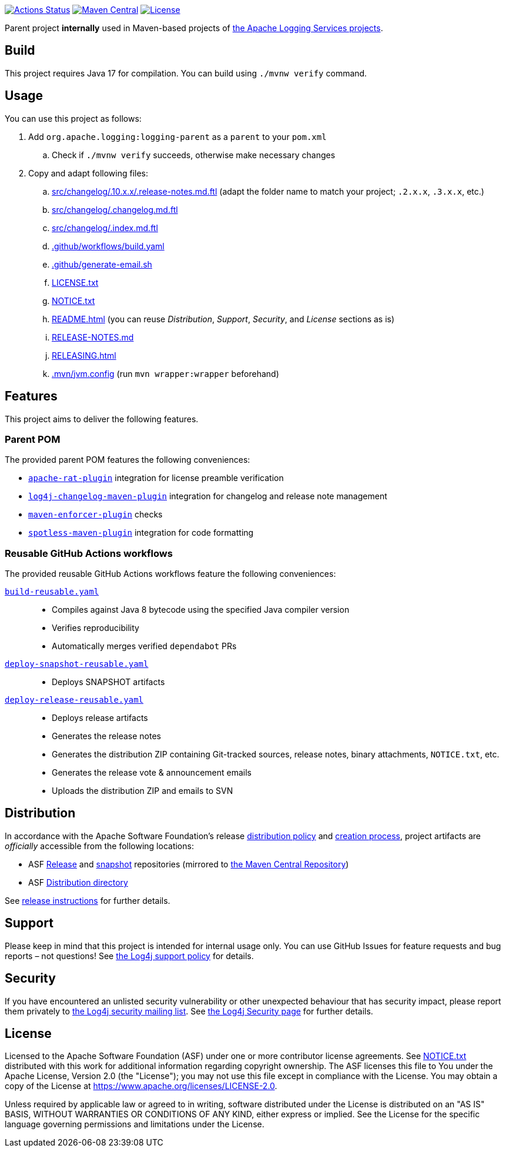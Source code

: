 ////
Licensed to the Apache Software Foundation (ASF) under one or more
contributor license agreements. See the NOTICE file distributed with
this work for additional information regarding copyright ownership.
The ASF licenses this file to You under the Apache License, Version 2.0
(the "License"); you may not use this file except in compliance with
the License. You may obtain a copy of the License at

    https://www.apache.org/licenses/LICENSE-2.0

Unless required by applicable law or agreed to in writing, software
distributed under the License is distributed on an "AS IS" BASIS,
WITHOUT WARRANTIES OR CONDITIONS OF ANY KIND, either express or implied.
See the License for the specific language governing permissions and
limitations under the License.
////

https://github.com/apache/logging-parent/actions[image:https://github.com/apache/logging-parent/workflows/build/badge.svg[Actions Status]]
https://search.maven.org/search?q=g:org.apache.logging%20a:logging-parent[image:https://img.shields.io/maven-central/v/org.apache.logging/logging-parent.svg[Maven Central]]
https://www.apache.org/licenses/LICENSE-2.0.txt[image:https://img.shields.io/github/license/apache/logging-parent.svg[License]]

Parent project **internally** used in Maven-based projects of https://logging.apache.org[the Apache Logging Services projects].

== Build

This project requires Java 17 for compilation.
You can build using `./mvnw verify` command.

== Usage

You can use this project as follows:

. Add `org.apache.logging:logging-parent` as a `parent` to your `pom.xml`
.. Check if `./mvnw verify` succeeds, otherwise make necessary changes
. Copy and adapt following files:
.. xref:src/changelog/.10.x.x/.release-notes.md.ftl[] (adapt the folder name to match your project; `.2.x.x`, `.3.x.x`, etc.)
.. xref:src/changelog/.changelog.md.ftl[]
.. xref:src/changelog/.index.md.ftl[]
.. xref:.github/workflows/build.yaml[]
.. xref:.github/generate-email.sh[]
.. xref:LICENSE.txt[]
.. xref:NOTICE.txt[]
.. xref:README.adoc[] (you can reuse _Distribution_, _Support_, _Security_, and _License_ sections as is)
.. xref:RELEASE-NOTES.md[]
.. xref:RELEASING.adoc[]
.. xref:.mvn/jvm.config[] (run `mvn wrapper:wrapper` beforehand)

== Features

This project aims to deliver the following features.

=== Parent POM

The provided parent POM features the following conveniences:

* https://creadur.apache.org/rat[`apache-rat-plugin`] integration for license preamble verification
* https://github.com/apache/logging-log4j-tools/tree/main/log4j-changelog-maven-plugin[`log4j-changelog-maven-plugin`] integration for changelog and release note management
* https://maven.apache.org/enforcer/maven-enforcer-plugin/[`maven-enforcer-plugin`] checks
* https://github.com/diffplug/spotless/tree/main/plugin-maven[`spotless-maven-plugin`] integration for code formatting

=== Reusable GitHub Actions workflows

The provided reusable GitHub Actions workflows feature the following conveniences:

xref:.github/workflows/build-reusable.yaml[`build-reusable.yaml`]::
* Compiles against Java 8 bytecode using the specified Java compiler version
* Verifies reproducibility
* Automatically merges verified `dependabot` PRs

xref:.github/workflows/deploy-snapshot-reusable.yaml[`deploy-snapshot-reusable.yaml`]::
* Deploys SNAPSHOT artifacts

xref:.github/workflows/deploy-release-reusable.yaml[`deploy-release-reusable.yaml`]::
* Deploys release artifacts
* Generates the release notes
* Generates the distribution ZIP containing Git-tracked sources, release notes, binary attachments, `NOTICE.txt`, etc.
* Generates the release vote & announcement emails
* Uploads the distribution ZIP and emails to SVN

== Distribution

In accordance with the Apache Software Foundation's release https://infra.apache.org/release-distribution.html[distribution policy] and https://infra.apache.org/release-publishing.html[creation process], project artifacts are _officially_ accessible from the following locations:

* ASF https://repository.apache.org/content/repositories/releases[Release] and https://repository.apache.org/content/repositories/snapshots[snapshot] repositories (mirrored to https://central.sonatype.dev/[the Maven Central Repository])
* ASF https://downloads.apache.org/logging/logging-parent[Distribution directory]

See xref:RELEASING.adoc[release instructions] for further details.

== Support

Please keep in mind that this project is intended for internal usage only.
You can use GitHub Issues for feature requests and bug reports – not questions!
See https://logging.apache.org/log4j/2.x/support.html[the Log4j support policy] for details.

== Security

If you have encountered an unlisted security vulnerability or other unexpected behaviour that has security impact, please report them privately to mailto:security@logging.apache.org[the Log4j security mailing list].
See https://logging.apache.org/log4j/2.x/security.html[the Log4j Security page] for further details.

== License

Licensed to the Apache Software Foundation (ASF) under one or more contributor license agreements.
See xref:NOTICE.txt[] distributed with this work for additional information regarding copyright ownership.
The ASF licenses this file to You under the Apache License, Version 2.0 (the "License"); you may not use this file except in compliance with the License.
You may obtain a copy of the License at https://www.apache.org/licenses/LICENSE-2.0[].

Unless required by applicable law or agreed to in writing, software distributed under the License is distributed on an "AS IS" BASIS, WITHOUT WARRANTIES OR CONDITIONS OF ANY KIND, either express or implied.
See the License for the specific language governing permissions and limitations under the License.
